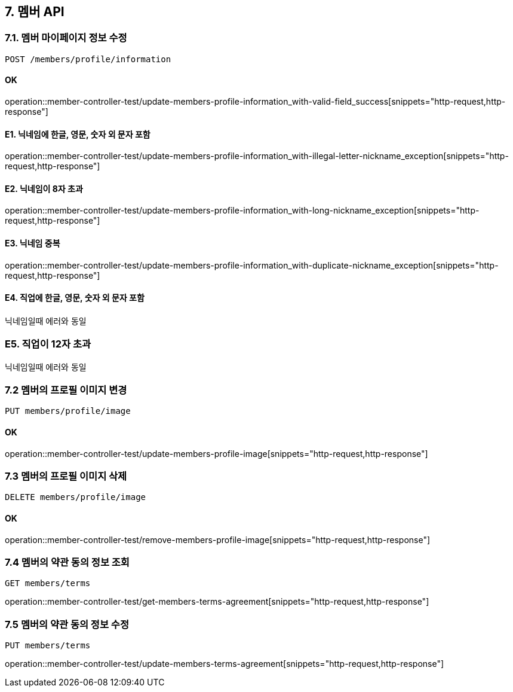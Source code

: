 
== 7. 멤버 API
### 7.1. 멤버 마이페이지 정보 수정

[source.html]
POST /members/profile/information

#### OK

operation::member-controller-test/update-members-profile-information_with-valid-field_success[snippets="http-request,http-response"]

#### E1. 닉네임에 한글, 영문, 숫자 외 문자 포함

operation::member-controller-test/update-members-profile-information_with-illegal-letter-nickname_exception[snippets="http-request,http-response"]

#### E2. 닉네임이 8자 초과

operation::member-controller-test/update-members-profile-information_with-long-nickname_exception[snippets="http-request,http-response"]

#### E3. 닉네임 중복

operation::member-controller-test/update-members-profile-information_with-duplicate-nickname_exception[snippets="http-request,http-response"]

#### E4. 직업에 한글, 영문, 숫자 외 문자 포함

닉네임일때 에러와 동일

### E5. 직업이 12자 초과

닉네임일때 에러와 동일

### 7.2 멤버의 프로필 이미지 변경

[source.html]
PUT members/profile/image

#### OK

operation::member-controller-test/update-members-profile-image[snippets="http-request,http-response"]

### 7.3 멤버의 프로필 이미지 삭제

[source.html]
DELETE members/profile/image

#### OK

operation::member-controller-test/remove-members-profile-image[snippets="http-request,http-response"]

### 7.4 멤버의 약관 동의 정보 조회

[source.html]
GET members/terms

operation::member-controller-test/get-members-terms-agreement[snippets="http-request,http-response"]

### 7.5 멤버의 약관 동의 정보 수정

[source.html]
PUT members/terms

operation::member-controller-test/update-members-terms-agreement[snippets="http-request,http-response"]
